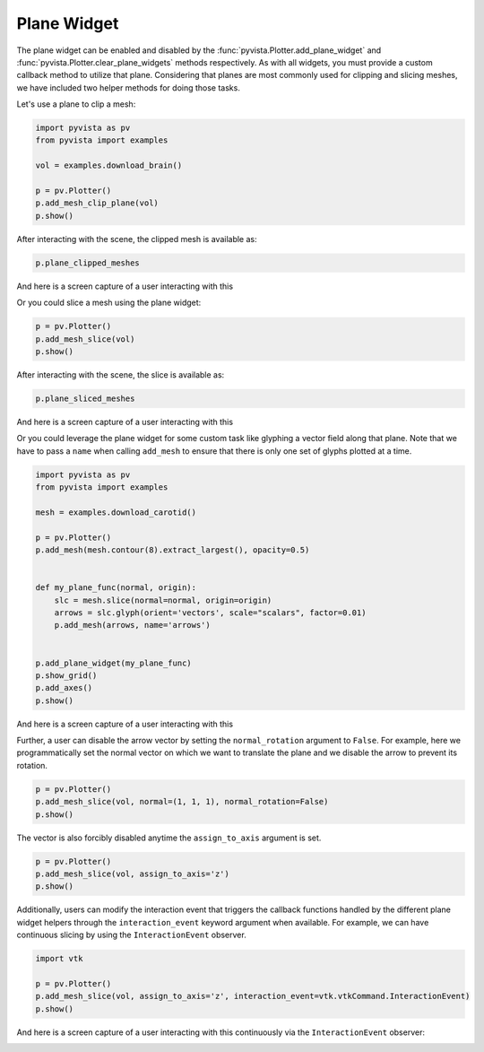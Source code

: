 
.. DO NOT EDIT.
.. THIS FILE WAS AUTOMATICALLY GENERATED BY SPHINX-GALLERY.
.. TO MAKE CHANGES, EDIT THE SOURCE PYTHON FILE:
.. "examples/03-widgets/plane-widget.py"
.. LINE NUMBERS ARE GIVEN BELOW.

.. only:: html

    .. note::
        :class: sphx-glr-download-link-note

        :ref:`Go to the end <sphx_glr_download_examples_03-widgets_plane-widget.py>`
        to download the full example code

.. rst-class:: sphx-glr-example-title

.. _sphx_glr_examples_03-widgets_plane-widget.py:


.. _plane_widget_example:

Plane Widget
~~~~~~~~~~~~

The plane widget can be enabled and disabled by the
:func:`pyvista.Plotter.add_plane_widget` and
:func:`pyvista.Plotter.clear_plane_widgets` methods respectively.
As with all widgets, you must provide a custom callback method to utilize that
plane. Considering that planes are most commonly used for clipping and slicing
meshes, we have included two helper methods for doing those tasks.

Let's use a plane to clip a mesh:

.. GENERATED FROM PYTHON SOURCE LINES 16-27

.. code-block:: default



    import pyvista as pv
    from pyvista import examples

    vol = examples.download_brain()

    p = pv.Plotter()
    p.add_mesh_clip_plane(vol)
    p.show()





.. image-sg:: /examples/03-widgets/images/sphx_glr_plane-widget_001.png
   :alt: plane widget
   :srcset: /examples/03-widgets/images/sphx_glr_plane-widget_001.png
   :class: sphx-glr-single-img







.. GENERATED FROM PYTHON SOURCE LINES 33-34

After interacting with the scene, the clipped mesh is available as:

.. GENERATED FROM PYTHON SOURCE LINES 34-36

.. code-block:: default

    p.plane_clipped_meshes





.. rst-class:: sphx-glr-script-out

 .. code-block:: none


    [UnstructuredGrid (0x7f87505c8580)
      N Cells:    3538080
      N Points:   3613484
      X Bounds:   9.000e+01, 1.800e+02
      Y Bounds:   0.000e+00, 2.160e+02
      Z Bounds:   0.000e+00, 1.800e+02
      N Arrays:   2]



.. GENERATED FROM PYTHON SOURCE LINES 37-40

And here is a screen capture of a user interacting with this

.. image:: ../../images/gifs/plane-clip.gif

.. GENERATED FROM PYTHON SOURCE LINES 42-43

Or you could slice a mesh using the plane widget:

.. GENERATED FROM PYTHON SOURCE LINES 43-47

.. code-block:: default


    p = pv.Plotter()
    p.add_mesh_slice(vol)
    p.show()




.. image-sg:: /examples/03-widgets/images/sphx_glr_plane-widget_002.png
   :alt: plane widget
   :srcset: /examples/03-widgets/images/sphx_glr_plane-widget_002.png
   :class: sphx-glr-single-img







.. GENERATED FROM PYTHON SOURCE LINES 48-49

After interacting with the scene, the slice is available as:

.. GENERATED FROM PYTHON SOURCE LINES 49-51

.. code-block:: default

    p.plane_sliced_meshes





.. rst-class:: sphx-glr-script-out

 .. code-block:: none


    [PolyData (0x7f87572a4700)
      N Cells:    38880
      N Points:   39277
      N Strips:   0
      X Bounds:   9.000e+01, 9.000e+01
      Y Bounds:   0.000e+00, 2.160e+02
      Z Bounds:   0.000e+00, 1.800e+02
      N Arrays:   1]



.. GENERATED FROM PYTHON SOURCE LINES 52-55

And here is a screen capture of a user interacting with this

.. image:: ../../images/gifs/plane-slice.gif

.. GENERATED FROM PYTHON SOURCE LINES 57-61

Or you could leverage the plane widget for some custom task like glyphing a
vector field along that plane. Note that we have to pass a ``name`` when
calling ``add_mesh`` to ensure that there is only one set of glyphs plotted
at a time.

.. GENERATED FROM PYTHON SOURCE LINES 61-82

.. code-block:: default


    import pyvista as pv
    from pyvista import examples

    mesh = examples.download_carotid()

    p = pv.Plotter()
    p.add_mesh(mesh.contour(8).extract_largest(), opacity=0.5)


    def my_plane_func(normal, origin):
        slc = mesh.slice(normal=normal, origin=origin)
        arrows = slc.glyph(orient='vectors', scale="scalars", factor=0.01)
        p.add_mesh(arrows, name='arrows')


    p.add_plane_widget(my_plane_func)
    p.show_grid()
    p.add_axes()
    p.show()





.. image-sg:: /examples/03-widgets/images/sphx_glr_plane-widget_003.png
   :alt: plane widget
   :srcset: /examples/03-widgets/images/sphx_glr_plane-widget_003.png
   :class: sphx-glr-single-img







.. GENERATED FROM PYTHON SOURCE LINES 83-86

And here is a screen capture of a user interacting with this

.. image:: ../../images/gifs/plane-glyph.gif

.. GENERATED FROM PYTHON SOURCE LINES 89-93

Further, a user can disable the arrow vector by setting the
``normal_rotation`` argument to ``False``. For example, here we
programmatically set the normal vector on which we want to translate the
plane and we disable the arrow to prevent its rotation.

.. GENERATED FROM PYTHON SOURCE LINES 93-98

.. code-block:: default


    p = pv.Plotter()
    p.add_mesh_slice(vol, normal=(1, 1, 1), normal_rotation=False)
    p.show()





.. image-sg:: /examples/03-widgets/images/sphx_glr_plane-widget_004.png
   :alt: plane widget
   :srcset: /examples/03-widgets/images/sphx_glr_plane-widget_004.png
   :class: sphx-glr-single-img







.. GENERATED FROM PYTHON SOURCE LINES 99-101

The vector is also forcibly disabled anytime the ``assign_to_axis`` argument
is set.

.. GENERATED FROM PYTHON SOURCE LINES 101-106

.. code-block:: default

    p = pv.Plotter()
    p.add_mesh_slice(vol, assign_to_axis='z')
    p.show()






.. image-sg:: /examples/03-widgets/images/sphx_glr_plane-widget_005.png
   :alt: plane widget
   :srcset: /examples/03-widgets/images/sphx_glr_plane-widget_005.png
   :class: sphx-glr-single-img







.. GENERATED FROM PYTHON SOURCE LINES 107-111

Additionally, users can modify the interaction event that triggers the
callback functions handled by the different plane widget helpers through the
``interaction_event`` keyword argument when available. For example,
we can have continuous slicing by using the ``InteractionEvent`` observer.

.. GENERATED FROM PYTHON SOURCE LINES 111-117

.. code-block:: default

    import vtk

    p = pv.Plotter()
    p.add_mesh_slice(vol, assign_to_axis='z', interaction_event=vtk.vtkCommand.InteractionEvent)
    p.show()





.. image-sg:: /examples/03-widgets/images/sphx_glr_plane-widget_006.png
   :alt: plane widget
   :srcset: /examples/03-widgets/images/sphx_glr_plane-widget_006.png
   :class: sphx-glr-single-img







.. GENERATED FROM PYTHON SOURCE LINES 118-122

And here is a screen capture of a user interacting with this continuously via
the ``InteractionEvent`` observer:

.. image:: ../../images/gifs/plane-slice-continuous.gif


.. rst-class:: sphx-glr-timing

   **Total running time of the script:** (0 minutes 11.306 seconds)


.. _sphx_glr_download_examples_03-widgets_plane-widget.py:

.. only:: html

  .. container:: sphx-glr-footer sphx-glr-footer-example




    .. container:: sphx-glr-download sphx-glr-download-python

      :download:`Download Python source code: plane-widget.py <plane-widget.py>`

    .. container:: sphx-glr-download sphx-glr-download-jupyter

      :download:`Download Jupyter notebook: plane-widget.ipynb <plane-widget.ipynb>`


.. only:: html

 .. rst-class:: sphx-glr-signature

    `Gallery generated by Sphinx-Gallery <https://sphinx-gallery.github.io>`_
